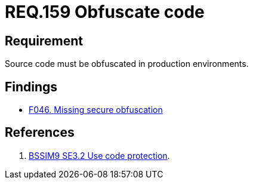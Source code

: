 :slug: rules/159/
:category: source
:description: This document contains the details of the security requirements related to the definition and management of application source code the organization. This requirement establishes the importance of obfuscating the application source code in production environments.
:keywords: Requirement, Security, Source Code, Obfuscation, Protection, Production
:rules: yes

= REQ.159 Obfuscate code

== Requirement

Source code must be obfuscated in production environments.

== Findings

* link:/web/findings/046/[F046. Missing secure obfuscation]

== References

. [[r1]] link:https://www.bsimm.com/framework/deployment/software-environment.html[BSSIM9 SE3.2  Use code protection].

